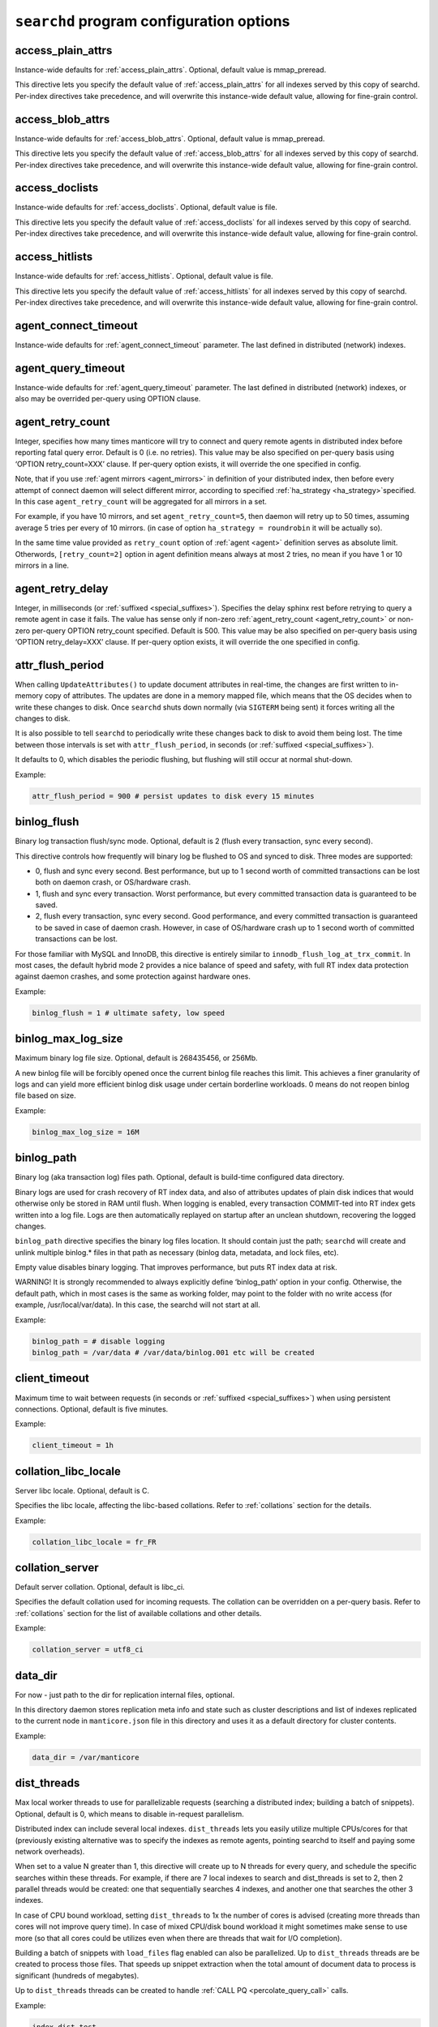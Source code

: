 .. _searchd_program_configuration_options:

``searchd`` program configuration options
-----------------------------------------

.. _access_plain_attrs_searchd:

access_plain_attrs
~~~~~~~~~~~~~~~~~~

Instance-wide defaults for :ref:`access_plain_attrs`. Optional, default value is mmap_preread.

This directive lets you specify the default value of :ref:`access_plain_attrs` for all indexes served by this copy of searchd.
Per-index directives take precedence, and will overwrite this instance-wide default value, allowing for fine-grain control.


.. _access_blob_attrs_searchd:

access_blob_attrs
~~~~~~~~~~~~~~~~~

Instance-wide defaults for :ref:`access_blob_attrs`. Optional, default value is mmap_preread.

This directive lets you specify the default value of :ref:`access_blob_attrs` for all indexes served by this copy of searchd.
Per-index directives take precedence, and will overwrite this instance-wide default value, allowing for fine-grain control.

.. _access_doclists_searchd:

access_doclists
~~~~~~~~~~~~~~~

Instance-wide defaults for :ref:`access_doclists`. Optional, default value is file.

This directive lets you specify the default value of :ref:`access_doclists` for all indexes served by this copy of searchd.
Per-index directives take precedence, and will overwrite this instance-wide default value, allowing for fine-grain control.

.. _access_hitlists_searchd:

access_hitlists
~~~~~~~~~~~~~~~

Instance-wide defaults for :ref:`access_hitlists`. Optional, default value is file.

This directive lets you specify the default value of :ref:`access_hitlists` for all indexes served by this copy of searchd.
Per-index directives take precedence, and will overwrite this instance-wide default value, allowing for fine-grain control.

.. _agent_connect_timeout_searchd:

agent_connect_timeout
~~~~~~~~~~~~~~~~~~~~~

Instance-wide defaults for
:ref:`agent_connect_timeout` parameter. The last
defined in distributed (network) indexes.

.. _agent_query_timeout_searchd:

agent_query_timeout
~~~~~~~~~~~~~~~~~~~

Instance-wide defaults for
:ref:`agent_query_timeout` parameter. The last
defined in distributed (network) indexes, or also may be overrided
per-query using OPTION clause.

.. _agent_retry_count:

agent_retry_count
~~~~~~~~~~~~~~~~~

Integer, specifies how many times manticore will try to connect and query
remote agents in distributed index before reporting fatal query error.
Default is 0 (i.e. no retries). This value may be also specified on
per-query basis using ‘OPTION retry_count=XXX’ clause. If per-query
option exists, it will override the one specified in config.

Note, that if you use :ref:`agent mirrors <agent_mirrors>` in definition of
your distributed index, then before every attempt of connect daemon will
select different mirror, according to specified
:ref:`ha_strategy <ha_strategy>`\ specified. In this case ``agent_retry_count``
will be aggregated for all mirrors in a set.

For example, if you have 10 mirrors, and set ``agent_retry_count=5``, then
daemon will retry up to 50 times, assuming average 5 tries per every of 10 mirrors.
(in case of option ``ha_strategy = roundrobin`` it will be actually so).

In the same time value provided as ``retry_count`` option of :ref:`agent <agent>`
definition serves as absolute limit. Otherwords, ``[retry_count=2]`` option
in agent definition means always at most 2 tries, no mean if you have 1 or 10 mirrors in a line.

.. _agent_retry_delay:

agent_retry_delay
~~~~~~~~~~~~~~~~~

Integer, in milliseconds (or :ref:`suffixed <special_suffixes>`). Specifies the delay sphinx rest before
retrying to query a remote agent in case it fails. The value has sense
only if non-zero
:ref:`agent_retry_count <agent_retry_count>`
or non-zero per-query OPTION retry_count specified. Default is 500.
This value may be also specified on per-query basis using ‘OPTION
retry_delay=XXX’ clause. If per-query option exists, it will override
the one specified in config.

.. _attr_flush_period:

attr_flush_period
~~~~~~~~~~~~~~~~~

When calling ``UpdateAttributes()`` to update document attributes in
real-time, the changes are first written to in-memory copy of attributes.
The updates are done in a memory mapped file, which means that the OS decides
when to write these changes to disk. Once ``searchd`` shuts
down normally (via ``SIGTERM`` being sent) it forces writing all the changes to
disk.

It is also possible to tell ``searchd`` to periodically write these changes
back to disk to avoid them being lost. The time between those intervals
is set with ``attr_flush_period``, in seconds (or :ref:`suffixed <special_suffixes>`).

It defaults to 0, which disables the periodic flushing, but flushing
will still occur at normal shut-down.

Example:

.. code-block:: ini


    attr_flush_period = 900 # persist updates to disk every 15 minutes


.. _binlog_flush:

binlog_flush
~~~~~~~~~~~~

Binary log transaction flush/sync mode. Optional, default is 2 (flush
every transaction, sync every second).

This directive controls how frequently will binary log be flushed to OS
and synced to disk. Three modes are supported:

-  0, flush and sync every second. Best performance, but up to 1 second
   worth of committed transactions can be lost both on daemon crash, or
   OS/hardware crash.

-  1, flush and sync every transaction. Worst performance, but every
   committed transaction data is guaranteed to be saved.

-  2, flush every transaction, sync every second. Good performance, and
   every committed transaction is guaranteed to be saved in case of
   daemon crash. However, in case of OS/hardware crash up to 1 second
   worth of committed transactions can be lost.

For those familiar with MySQL and InnoDB, this directive is entirely
similar to ``innodb_flush_log_at_trx_commit``. In most cases, the
default hybrid mode 2 provides a nice balance of speed and safety, with
full RT index data protection against daemon crashes, and some
protection against hardware ones.

Example:

.. code-block:: ini


    binlog_flush = 1 # ultimate safety, low speed

.. _binlog_max_log_size:

binlog_max_log_size
~~~~~~~~~~~~~~~~~~~

Maximum binary log file size. Optional, default is 268435456, or 256Mb.

A new binlog file will be forcibly opened once the current binlog file
reaches this limit. This achieves a finer granularity of logs and can
yield more efficient binlog disk usage under certain borderline
workloads. 0 means do not reopen binlog file based on size.

Example:


.. code-block:: ini


    binlog_max_log_size = 16M

.. _binlog_path:

binlog_path
~~~~~~~~~~~

Binary log (aka transaction log) files path. Optional, default is
build-time configured data directory.

Binary logs are used for crash recovery of RT index data, and also of
attributes updates of plain disk indices that would otherwise only be
stored in RAM until flush. When logging is enabled, every transaction
COMMIT-ted into RT index gets written into a log file. Logs are then
automatically replayed on startup after an unclean shutdown, recovering
the logged changes.

``binlog_path`` directive specifies the binary log files location. It
should contain just the path; ``searchd`` will create and unlink
multiple binlog.\* files in that path as necessary (binlog data,
metadata, and lock files, etc).

Empty value disables binary logging. That improves performance, but puts
RT index data at risk.

WARNING! It is strongly recommended to always explicitly define
‘binlog_path’ option in your config. Otherwise, the default path, which
in most cases is the same as working folder, may point to the folder
with no write access (for example, /usr/local/var/data). In this case,
the searchd will not start at all.

Example:


.. code-block:: ini


    binlog_path = # disable logging
    binlog_path = /var/data # /var/data/binlog.001 etc will be created

.. _client_timeout:

client_timeout
~~~~~~~~~~~~~~

Maximum time to wait between requests (in seconds or :ref:`suffixed <special_suffixes>`) when using persistent
connections. Optional, default is five minutes.

Example:


.. code-block:: ini


    client_timeout = 1h

.. _collation_libc_locale:

collation_libc_locale
~~~~~~~~~~~~~~~~~~~~~

Server libc locale. Optional, default is C.

Specifies the libc locale, affecting the libc-based collations. Refer to
:ref:`collations` section for
the details.

Example:


.. code-block:: ini


    collation_libc_locale = fr_FR

.. _collation_server:

collation_server
~~~~~~~~~~~~~~~~

Default server collation. Optional, default is libc_ci.

Specifies the default collation used for incoming requests. The
collation can be overridden on a per-query basis. Refer to :ref:`collations` section for the list of
available collations and other details.

Example:


.. code-block:: ini


    collation_server = utf8_ci

.. _data_dir:

data_dir
~~~~~~~~~~~~

For now - just path to the dir for replication internal files, optional.

In this directory daemon stores replication meta info and state such as cluster
descriptions and list of indexes replicated to the current node in ``manticore.json``
file in this directory and uses it as a default directory for cluster contents.

Example:


.. code-block:: ini


    data_dir = /var/manticore


.. _dist_threads:

dist_threads
~~~~~~~~~~~~

Max local worker threads to use for parallelizable requests (searching a
distributed index; building a batch of snippets). Optional, default is
0, which means to disable in-request parallelism.

Distributed index can include several local indexes. ``dist_threads``
lets you easily utilize multiple CPUs/cores for that (previously
existing alternative was to specify the indexes as remote agents,
pointing searchd to itself and paying some network overheads).

When set to a value N greater than 1, this directive will create up to N
threads for every query, and schedule the specific searches within these
threads. For example, if there are 7 local indexes to search and
dist_threads is set to 2, then 2 parallel threads would be created: one
that sequentially searches 4 indexes, and another one that searches the
other 3 indexes.

In case of CPU bound workload, setting ``dist_threads`` to 1x the number
of cores is advised (creating more threads than cores will not improve
query time). In case of mixed CPU/disk bound workload it might sometimes
make sense to use more (so that all cores could be utilizes even when
there are threads that wait for I/O completion).

Building a batch of snippets with ``load_files`` flag enabled can also
be parallelized. Up to ``dist_threads`` threads are be created to
process those files. That speeds up snippet extraction when the total
amount of document data to process is significant (hundreds of
megabytes).

Up to ``dist_threads`` threads can be created to handle :ref:`CALL PQ <percolate_query_call>` calls.

Example:


.. code-block:: ini


    index dist_test
    {
        type = distributed
        local = chunk1
        local = chunk2
        local = chunk3
        local = chunk4
    }

    # ...

    dist_threads = 4

.. _expansion_limit:

expansion_limit
~~~~~~~~~~~~~~~

The maximum number of expanded keywords for a single wildcard. Optional,
default is 0 (no limit).

When doing substring searches against indexes built with
``dict = keywords`` enabled, a single wildcard may potentially result in
thousands and even millions of matched keywords (think of matching 'a\*'
against the entire Oxford dictionary). This directive lets you limit the
impact of such expansions. Setting ``expansion_limit = N`` restricts
expansions to no more than N of the most frequent matching keywords (per
each wildcard in the query).

Example:


.. code-block:: ini


    expansion_limit = 16

.. _grouping_in_utc:

grouping_in_utc
~~~~~~~~~~~~~~~

Specifies whether timed grouping in API and SphinxQL will be calculated
in local timezone, or in UTC. Optional, default is 0 (means 'local tz').

By default all 'group by time' expressions (like group by day, week,
month and year in API, also group by day, month, year, yearmonth,
yearmonthday in SphinxQL) is done using local time. I.e. when you have
docs with attributes timed ``13:00 utc`` and ``15:00 utc`` - in case of
grouping they both will fall into facility group according to your local
tz setting. Say, if you live in ``utc``, it will be one day, but if you
live in ``utc+10``, then these docs will be matched into different ``group
by day`` facility groups (since 13:00 utc in UTC+10 tz 23:00 local time,
but 15:00 is 01:00 of the next day). Sometimes such behavior is
unacceptable, and it is desirable to make time grouping not dependent
from timezone. Of course, you can run the daemon with defined global TZ
env variable, but it will affect not only grouping, but also
timestamping in the logs, which may be also undesirable. Switching ‘on’
this option (either in config, either using :ref:`set global <set_syntax>` statement in
sphinxql) will cause all time grouping expressions to be calculated in
UTC, leaving the rest of time-depentend functions (i.e. logging of the
daemon) in local TZ.

.. _ha_period_karma:

ha_period_karma
~~~~~~~~~~~~~~~

Agent mirror statistics window size, in seconds (or :ref:`suffixed <special_suffixes>`). Optional, default is
60.

For a distributed index with agent mirrors in it (see more in :ref:`remote
agents <agent>`), master tracks
several different per-mirror counters. These counters are then used for
failover and balancing. (Master picks the best mirror to use based on
the counters.) Counters are accumulated in blocks of ``ha_period_karma``
seconds.

After beginning a new block, master may still use the accumulated values
from the previous one, until the new one is half full. Thus, any
previous history stops affecting the mirror choice after 1.5 times
ha_period_karma seconds at most.

Despite that at most 2 blocks are used for mirror selection, upto 15
last blocks are actually stored, for instrumentation purposes. They can
be inspected using :ref:`SHOW AGENT STATUS <show_agent_status>`
statement.

Example:


.. code-block:: ini


    ha_period_karma = 2m

.. _ha_ping_interval:

ha_ping_interval
~~~~~~~~~~~~~~~~

Interval between agent mirror pings, in milliseconds (or :ref:`suffixed <special_suffixes>`). Optional, default
is 1000.

For a distributed index with agent mirrors in it (see more in :ref:`remote
agents <agent>`), master sends
all mirrors a ping command during the idle periods. This is to track the
current agent status (alive or dead, network roundtrip, etc). The
interval between such pings is defined by this directive.

To disable pings, set ha_ping_interval to 0.

Example:


.. code-block:: ini


    ha_ping_interval = 3s

.. _hostname_lookup:

hostname_lookup
~~~~~~~~~~~~~~~

Hostnames renew strategy. By default, IP addresses of agent host names
are cached at daemon start to avoid extra flood to DNS. In some cases
the IP can change dynamically (e.g. cloud hosting) and it might be
desired to don't cache the IPs. Setting this option to ‘request’
disabled the caching and queries the DNS at each query. The IP addresses
can also be manually renewed with FLUSH HOSTNAMES command.

.. _listen_backlog:

listen_backlog
~~~~~~~~~~~~~~

TCP listen backlog. Optional, default is 5.

Windows builds currently can only process the requests one by one.
Concurrent requests will be enqueued by the TCP stack on OS level, and
requests that can not be enqueued will immediately fail with “connection
refused” message. listen_backlog directive controls the length of the
connection queue. Non-Windows builds should work fine with the default
value.

Example:


.. code-block:: ini


    listen_backlog = 20

.. _listen:

listen
~~~~~~

This setting lets you specify IP address and port, or Unix-domain socket
path, that ``searchd`` will listen on.

The informal grammar for ``listen`` setting is:

.. code-block:: ini


    listen = ( address ":" port | port | path | address ":" port start - port end ) [ ":" protocol ] [ "_vip" ]

I.e. you can specify either an IP address (or hostname) and port number,
or just a port number or Unix socket path or an IP address and ports range.
If you specify port number but not the address, ``searchd`` will listen on all network interfaces.
Unix path is identified by a leading slash. Ports range could be set only for replication protocol.

You can also specify a protocol handler (listener) to be used for
connections on this socket. Supported protocol values are :

* ``sphinx`` - native API protocol, used for client connections but also by distributed indexes. Default protocol if none specified.
* ``mysql41`` - MySQL protocol used since 4.1. More details on MySQL protocol support can be found in :ref:`mysql_protocol_support_and_sphinxql` section.
* ``http`` - HTTP protocol. More details can be found in :ref:`httpapi_reference` section.
* ``replication`` - replication protocol, used for nodes communication. More details can be found in :ref:`replication` section.


Adding a "_vip" suffix to a protocol (for instance ``sphinx_vip`` or
``mysql41_vip``) makes all connections to that port bypass the thread
pool and always forcibly create a new dedicated thread. That's useful
for managing in case of a severe overload when the daemon would either
stall or not let you connect via a regular port.

Examples:


.. code-block:: ini


    listen = localhost
    listen = localhost:5000
    listen = 192.168.0.1:5000
    listen = /var/run/sphinx.s
    listen = 9312
    listen = localhost:9306:mysql41
    listen = 127.0.0.1:9308:http
    listen = 192.168.0.1:9320-9328:replication

There can be multiple listen directives, ``searchd`` will listen for
client connections on all specified ports and sockets.
If no ``listen`` directives are found then the server will listen on all available
interfaces using the default SphinxAPI port **9312**, and also on default
SphinxQL port **9306**. Both port numbers are assigned by IANA (see
http://www.iana.org/assignments/port-numbers for details) and should
therefor be available. For HTTP the port **9308** is considered the default one, however please note that this port is not assigned by IANA and
should be checked first if it's available.

Unix-domain sockets are not supported on Windows.

.. _listen_tfo:

listen_tfo
~~~~~~~~~~

This setting allows TCP_FASTOPEN flag for all listeners. By default it is managed by system,
but may be explicitly switched off by setting to '0'.

For general knowledge about TCP Fast Open extension you can visit Wikipedia.
Shortly speaking, it allows to eliminate one TCP round-trip when establishing
connection.

In practice using TFO in many situation may optimize client-agent network efficiency
as if :ref:`persistent agents <agent_persistent>` are in play, but without holding active
connections, and also without limitation for the maximum num of connections.

On modern OS TFO support usually switched 'on' on the system level, but this is just 'capability',
not the rule. Linux (as most progressive) supports it since 2011, on kernels starting from 3.7
(for server side). Windows supports it from some build of Windows 10. Anothers (FreeBSD, MacOS)
also in game.

For Linux system daemon checks variable ``/proc/sys/net/ipv4/tcp_fastopen`` and behaves according
 to it. Bit 0 manages client side, bit 1 rules listeners. By default system has this param set to 1,
 i.e. clients enabled, listeners disabled.

.. _log:

log
~~~

Log file name. Optional, default is ‘searchd.log’. All ``searchd`` run
time events will be logged in this file.

Also you can use the ‘syslog’ as the file name. In this case the events
will be sent to syslog daemon. To use the syslog option the sphinx must
be configured ‘–with-syslog’ on building.

Example:


.. code-block:: ini


    log = /var/log/searchd.log

.. _max_batch_queries:

max_batch_queries
~~~~~~~~~~~~~~~~~

Limits the amount of queries per batch. Optional, default is 32.

Makes searchd perform a sanity check of the amount of the queries
submitted in a single batch when using
:ref:`multi-queries <multi_queries>`. Set it to 0 to skip the
check.

Example:


.. code-block:: ini


    max_batch_queries = 256

.. _max_children:

max_children
~~~~~~~~~~~~

Maximum amount of worker threads (or in other words, concurrent queries
to run in parallel). Optional, default is 0 (unlimited) in
workers=threads, or 1.5 times the CPU cores count in
workers=thread_pool mode.

max_children imposes a hard limit on the number of threads working on
user queries. There might still be additional internal threads doing
maintenance tasks, but when it comes to user queries, it is no more than
max_children concurrent threads (and queries) at all times.

Note that in workers=threads mode a thread is allocated for every
connection rather than an active query. So when there are 100 idle
connections but only 2 active connections with currently running
queries, that still accounts for 102 threads, all of them subject to
max_children limit. So with a max_children set way too low, and pooled
connections not reused well enough on the application side, you can
effectively DOS your own server. When the limit is reached, any
additional incoming connections will be dismissed with a temporary
“maxed out” error immediately as they attempt to connect. Thus, in
threads mode you should choose the max_children limit rather carefully,
with not just the concurrent queries but also with potentially idle
*network connections* in mind.

Now, in workers=thread_pool mode the network connections are separated
from query processing, so in the example above, 100 idle connections
will all be handled by an internal network thread, and only the 2
actually active queries will be subject to max_children limit. When the
limit is reached, any additional incoming *connections* will still be
accepted, and any additional *queries* will :ref:`get
enqueued <queue_max_length>`
until there are free worker threads. The queries will only start failing
with a temporary. Thus, in thread_pool mode it makes little sense to
raise max_children much higher than the amount of CPU cores. Usually
that will only hurt CPU contention and *decrease* the general
throughput. The threads are created at startup to initialized the thread pool,
using extreme high values can lead to a slow daemon startup.

Example:


.. code-block:: ini


    max_children = 10

.. _max_filters:

max_filters
~~~~~~~~~~~

Maximum allowed per-query filter count. Only used for internal sanity
checks, does not directly affect RAM use or performance. Optional,
default is 256.

Example:


.. code-block:: ini


    max_filters = 1024

.. _max_filter_values:

max_filter_values
~~~~~~~~~~~~~~~~~

Maximum allowed per-filter values count. Only used for internal sanity
checks, does not directly affect RAM use or performance. Optional,
default is 4096.

Example:


.. code-block:: ini


    max_filter_values = 16384

.. _max_open_files:

max_open_files
~~~~~~~~~~~~~~

Maximum num of files which allowed to be opened by daemon.
Note that serving big fragmented rt-indexes may require this limit to be high.
Say, if every disk chunk occupy dozen of files, rt-index from 1000 chunks
will suppose to have thousand dozens of files keep opened simultaneously.
So, one time you may face the error 'Too many open files' somewhere in logs.
In this case try to manipulate with this option, it may help to solve the problem.

Apart this value (so called 'soft limit') there is also 'hard limit', which
can't be exceed by the option.

Hard limit is defined by the system and on Linux may be changed in file
`/etc/security/limits.conf`. Another OSes may use different approaches here,
consult your manuals for details.

Example:


.. code-block:: ini


    max_open_files = 10000


Apart direct numeric values, you can use magic word 'max', to set the limit
equal to available current hard limit.
Example:


.. code-block:: ini


    max_open_files = max

.. _max_packet_size:

max_packet_size
~~~~~~~~~~~~~~~

Maximum allowed network packet size. Limits both query packets from
clients, and response packets from remote agents in distributed
environment. Only used for internal sanity checks, does not directly
affect RAM use or performance. Optional, default is 8M.

Example:


.. code-block:: ini


    max_packet_size = 32M

.. _mysql_version_string:

mysql_version_string
~~~~~~~~~~~~~~~~~~~~

A server version string to return via MySQL protocol. Optional, default
is empty (return Manticore version).

Several picky MySQL client libraries depend on a particular version
number format used by MySQL, and moreover, sometimes choose a different
execution path based on the reported version number (rather than the
indicated capabilities flags). For instance, Python MySQLdb 1.2.2 throws
an exception when the version number is not in X.Y.ZZ format; MySQL .NET
connector 6.3.x fails internally on version numbers 1.x along with a
certain combination of flags, etc. To workaround that, you can use
``mysql_version_string`` directive and have ``searchd`` report a
different version to clients connecting over MySQL protocol. (By
default, it reports its own version.)

Example:


.. code-block:: ini


    mysql_version_string = 5.0.37

.. _net_workers:

net_workers
~~~~~~~~~~~

Number of network threads for workers=thread_pool mode, default is 1.

Useful for extremely high query rates, when just 1 thread is not enough
to manage all the incoming queries.

.. _net_wait_tm:

net_wait_tm
~~~~~~~~~~~

Control busy loop interval of a network thread for workers=thread_pool mode,
default is 1, might be set to -1, 0, positive integer.

In case daemon configured as pure master and routes requests to agents
it is important to handle requests without delays and do not allow net-thread
to sleep or cut out from CPU. Here is busy loop to do that. After incoming
request, network thread use CPU poll for ``10 * net_wait_tm`` milliseconds
in case ``net_wait_tm`` is positive number or polls only with CPU in
case ``net_wait_tm`` is ``0``. Also busy loop might be disabled with ``net_wait_tm = -1``
- this way poller set timeout of ``1ms`` for system poll call.

.. _net_throttle_accept:
.. _net_throttle_action:

net_throttle_accept net_throttle_action
~~~~~~~~~~~~~~~~~~~~~~~~~~~~~~~~~~~~~~~

Control network thread for workers=thread_pool mode,
default is 0.

These options define how many clients got accepted and how many requests
processed on each iteration of network loop, in case of value above zero.
Zero value means do not constrain network loop. These options might help to
fine tune network loop throughput at high load scenario.

.. _node_address:

node_address
~~~~~~~~~~~~

This setting lets you specify the network address of the node. By default it set to
replication :ref:`listen <listen>` address. That is correct in most cases, however there are
situations where you have to specify it manually:

* node behind a firewall
* network address translation enabled (NAT)
* container deployments, such as Docker or cloud deployments
* clusters with nodes in more than one region


Examples:


.. code-block:: ini


    node_address = 10.101.0.10


.. _ondisk_attrs_default:

ondisk_attrs_default
~~~~~~~~~~~~~~~~~~~~

Instance-wide defaults for
:ref:`ondisk_attrs <ondisk_attrs>`
directive. Optional, default is 0 (all attributes are loaded in memory).
This directive lets you specify the default value of ondisk_attrs for
all indexes served by this copy of searchd. Per-index directives take
precedence, and will overwrite this instance-wide default value,
allowing for fine-grain control.

.. warning::
   The functionality of this directive is taken over by :ref:`access_plain_attrs_searchd` and :ref:`access_blob_attrs_searchd` directives as of 3.0.2. 
   The option is marked as deprecated and will be removed in future versions.
   
.. _persistent_connections_limit:

persistent_connections_limit
~~~~~~~~~~~~~~~~~~~~~~~~~~~~

The maximum # of simultaneous persistent connections to remote
:ref:`persistent
agents <agent_persistent>`. Each
time connecting agent defined under ‘agent_persistent’ we try to reuse
existing connection (if any), or connect and save the connection for the
future. However we can't hold unlimited # of such persistent
connections, since each one holds a worker on agent size (and finally
we'll receive the ‘maxed out’ error, when all of them are busy). This
very directive limits the number. It affects the num of connections to
each agent's host, across all distributed indexes.

It is reasonable to set the value equal or less than
:ref:`max_children <max_children>`
option of the agents.

Example:


.. code-block:: ini


    persistent_connections_limit = 29 # assume that each host of agents has max_children = 30 (or 29).

.. _pid_file:

pid_file
~~~~~~~~

``searchd`` process ID file name. Mandatory.

PID file will be re-created (and locked) on startup. It will contain
head daemon process ID while the daemon is running, and it will be
unlinked on daemon shutdown. It's mandatory because Manticore uses it
internally for a number of things: to check whether there already is a
running instance of ``searchd``; to stop ``searchd``; to notify it that
it should rotate the indexes. Can also be used for different external
automation scripts.

Example:


.. code-block:: ini


    pid_file = /var/run/searchd.pid

.. _predicted_time_costs:

predicted_time_costs
~~~~~~~~~~~~~~~~~~~~

Costs for the query time prediction model, in nanoseconds. Optional,
default is “doc=64, hit=48, skip=2048, match=64” (without the quotes).

Terminating queries before completion based on their execution time (via
either
:ref:`SetMaxQueryTime() <set_max_query_time>`
API call, or :ref:`SELECT … OPTION
max_query_time <select_option>` SphinxQL statement) is a
nice safety net, but it comes with an inborn drawback: indeterministic
(unstable) results. That is, if you repeat the very same (complex)
search query with a time limit several times, the time limit will get
hit at different stages, and you will get *different* result sets.

There is a new option, :ref:`SELECT … OPTION
max_predicted_time <select_option>`, that lets you limit
the query time *and* get stable, repeatable results. Instead of
regularly checking the actual current time while evaluating the query,
which is indeterministic, it predicts the current running time using a
simple linear model instead:

.. code-block:: ini


    predicted_time =
        doc_cost * processed_documents +
        hit_cost * processed_hits +
        skip_cost * skiplist_jumps +
        match_cost * found_matches

The query is then terminated early when the ``predicted_time`` reaches a
given limit.

Of course, this is not a hard limit on the actual time spent (it is,
however, a hard limit on the amount of *processing* work done), and a
simple linear model is in no way an ideally precise one. So the wall
clock time *may* be either below or over the target limit. However, the
error margins are quite acceptable: for instance, in our experiments
with a 100 msec target limit the majority of the test queries fell into
a 95 to 105 msec range, and *all* of the queries were in a 80 to 120
msec range. Also, as a nice side effect, using the modeled query time
instead of measuring actual run time results in somewhat less
gettimeofday() calls, too.

No two server makes and models are identical, so
``predicted_time_costs`` directive lets you configure the costs for the
model above. For convenience, they are integers, counted in nanoseconds.
(The limit in max_predicted_time is counted in milliseconds, and
having to specify cost values as 0.000128 ms instead of 128 ns is
somewhat more error prone.) It is not necessary to specify all 4 costs
at once, as the missed one will take the default values. However, we
strongly suggest to specify all of them, for readability.

Example:


.. code-block:: ini


    predicted_time_costs = doc=128, hit=96, skip=4096, match=128

.. _preopen_indexes:

preopen_indexes
~~~~~~~~~~~~~~~

Whether to forcibly preopen all indexes on startup. Optional, default is
1 (preopen everything).

When set to 1, this directive overrides and enforces
:ref:`preopen <preopen>` on all
indexes. They will be preopened, no matter what is the per-index
``preopen`` setting. When set to 0, per-index settings can take effect.
(And they default to 0.)

Pre-opened indexes avoid races between search queries and rotations that
can cause queries to fail occasionally. They also make ``searchd`` use
more file handles. In most scenarios it's therefore preferred and
recommended to preopen indexes.

Example:


.. code-block:: ini


    preopen_indexes = 1

.. _qcache_max_bytes:

qcache_max_bytes
~~~~~~~~~~~~~~~~

Integer, in bytes. The maximum RAM allocated for cached result sets.
Default is 16777216, or 16Mb. 0 means disabled. Refer to :ref:`query
cache <query_cache>` for details.

.. code-block:: ini


    qcache_max_bytes = 16777216

.. _qcache_thresh_msec:

qcache_thresh_msec
~~~~~~~~~~~~~~~~~~

Integer, in milliseconds. The minimum wall time threshold for a query
result to be cached. Defaults to 3000, or 3 seconds. 0 means cache
everything. Refer to :ref:`query cache <query_cache>` for details. This value also may
be expressed with time :ref:`suffix <special_suffixes>`, but use it with care and don't
confuse yourself with name of the value itself, containing '_msec'.

.. _qcache_ttl_sec:

qcache_ttl_sec
~~~~~~~~~~~~~~

Integer, in seconds. The expiration period for a cached result set.
Defaults to 60, or 1 minute. The minimum possible value is 1 second.
Refer to :ref:`query cache <query_cache>` for details. This value also may
be expressed with time :ref:`suffix <special_suffixes>`, but use it with care and don't
confuse yourself with name of the value itself, containing '_sec'.

.. _query_log_format:

query_log_format
~~~~~~~~~~~~~~~~

Query log format. Optional, allowed values are ‘plain’ and ‘sphinxql’,
default is ‘plain’.

The default one logs queries in a custom text format. The ‘sphinxql’
logs valid SphinxQL statements. This directive allows to switch between
the two formats on search daemon startup. The log format can also be
altered on the fly, using ``SET GLOBAL query_log_format=sphinxql``
syntax. Refer to :ref:`query_log_formats` for more
discussion and format details.

Example:


.. code-block:: ini


    query_log_format = sphinxql

.. _query_log_min_msec:

query_log_min_msec
~~~~~~~~~~~~~~~~~~

Limit (in milliseconds) that prevents the query from being written to
the query log. Optional, default is 0 (all queries are written to the
query log). This directive specifies that only queries with execution
times that exceed the specified limit will be logged (this value also may
be expressed with time :ref:`suffix <special_suffixes>`, but use it with care and don't
confuse yourself with name of the value itself, containing '_msec').

.. _query_log:

query_log
~~~~~~~~~

Query log file name. Optional, default is empty (do not log queries).
All search queries will be logged in this file. The format is described
in :ref:`query_log_formats`.
In case of ‘plain’ format, you can use the ‘syslog’ as the path to the
log file. In this case all search queries will be sent to syslog daemon
with LOG_INFO priority, prefixed with ‘[query]’ instead of timestamp.
To use the syslog option the sphinx must be configured ‘–with-syslog’ on
building.

Example:


.. code-block:: ini


    query_log = /var/log/query.log


.. _query_log_mode:

query_log_mode
~~~~~~~~~~~~~~

By default the searchd and query log files are created with 600 permission, so only the user under which daemon runs and root users can read the log files.
query_log_mode allows settings a different permission.
This can be handy to allow other users to be able to read the log files (for example monitoring solutions running on non-root users).

Example:

.. code-block:: ini


    query_log_mode  = 666



.. _queue_max_length:

queue_max_length
~~~~~~~~~~~~~~~~

Maximum pending queries queue length for workers=thread_pool mode,
default is 0 (unlimited).

In case of high CPU load thread pool queries queue may grow all the
time. This directive lets you constrain queue length and start rejecting
incoming queries at some point with a “maxed out” message.

.. _read_buffer:

read_buffer
~~~~~~~~~~~

Per-keyword read buffer size. Optional, default is 256K

For every keyword occurrence in every search query, there are two
associated read buffers (one for document list and one for hit list).
This setting let you control their sizes, increasing per-query RAM use,
but possibly decreasing IO time. Minimal value is 8K. Apart general size, you may also tune buffers for document lists
and hit lists individually, using :ref:`read_buffer_docs` and :ref:`read_buffer_hits` params.

Example:


.. code-block:: ini


    read_buffer = 1M


.. _read_buffer_docs:

read_buffer_docs
~~~~~~~~~~~~~~~~

Per-keyword read buffer size for document lists. Optional, default is 256K, minimal is 8K

This is same as :ref:`read_buffer`, but manages size for document lists only. If both params exist; `read_buffer_docs`
overrides more general `read_buffer`. Also you may set :ref:`index_read_buffer_docs` on per-index basis; that value
will override anything set on daemon's config level.

Example:


.. code-block:: ini


    read_buffer_docs = 128K


.. _read_buffer_hits:

read_buffer_hits
~~~~~~~~~~~~~~~~

Per-keyword read buffer size for hit lists. Optional, default is 256K, minimal is 8K

This is same as :ref:`read_buffer`, but manages size for hit lists only. If both params exist; `read_buffer_hits`
overrides more general `read_buffer`. Also you may set :ref:`index_read_buffer_hits` on per-index basis; that value
will override anything set on daemon's config level.

Example:


.. code-block:: ini

    read_buffer_hits = 100M


.. _read_timeout:

read_timeout
~~~~~~~~~~~~

Network client request read timeout, in seconds (or :ref:`suffixed <special_suffixes>`). Optional, default is 5
seconds. ``searchd`` will forcibly close the client connections which
fail to send a query within this timeout.

Example:


.. code-block:: ini


    read_timeout = 1

.. _read_unhinted:

read_unhinted
~~~~~~~~~~~~~

Unhinted read size. Optional, default is 32K, minimal 1K

When querying, some reads know in advance exactly how much data is there
to be read, but some currently do not. Most prominently, hit list size
in not currently known in advance. This setting let you control how
much data to read in such cases. It impacted hit list IO time,
reducing it for lists larger than unhinted read size, but raising it for
smaller lists. It **not** affects RAM usage because read buffer
will be already allocated. So it should be not greater than
read_buffer.

Example:


.. code-block:: ini


    read_unhinted = 32K



.. _rt_flush_period:

rt_flush_period
~~~~~~~~~~~~~~~

RT indexes RAM chunk flush check period, in seconds (or :ref:`suffixed <special_suffixes>`). Optional, default
is 10 hours.

Actively updated RT indexes that however fully fit in RAM chunks can
result in ever-growing binlogs, impacting disk use and crash recovery
time. With this directive the search daemon performs periodic flush
checks, and eligible RAM chunks can get saved, enabling consequential
binlog cleanup. See :ref:`binary_logging` for more details.

Example:


.. code-block:: ini


    rt_flush_period = 3600 # 1 hour

.. _rt_merge_iops:

rt_merge_iops
~~~~~~~~~~~~~

A maximum number of I/O operations (per second) that the RT chunks merge
thread is allowed to start. Optional, default is 0 (no limit).

This directive lets you throttle down the I/O impact arising from the
``OPTIMIZE`` statements. It is guaranteed that all the RT optimization
activity will not generate more disk iops (I/Os per second) than the
configured limit. Modern SATA drives can perform up to around 100 I/O
operations per second, and limiting rt_merge_iops can reduce search
performance degradation caused by merging.

Example:


.. code-block:: ini


    rt_merge_iops = 40

.. _rt_merge_maxiosize:

rt_merge_maxiosize
~~~~~~~~~~~~~~~~~~

A maximum size of an I/O operation that the RT chunks merge thread is
allowed to start. Optional, default is 0 (no limit).

This directive lets you throttle down the I/O impact arising from the
``OPTIMIZE`` statements. I/Os bigger than this limit will be broken down
into 2 or more I/Os, which will then be accounted as separate I/Os with
regards to the
:ref:`rt_merge_iops <rt_merge_iops>`
limit. Thus, it is guaranteed that all the optimization activity will
not generate more than (rt_merge_iops \* rt_merge_maxiosize) bytes
of disk I/O per second.

Example:


.. code-block:: ini


    rt_merge_maxiosize = 1M

.. _seamless_rotate:

seamless_rotate
~~~~~~~~~~~~~~~

Prevents ``searchd`` stalls while rotating indexes with huge amounts of
data to precache. Optional, default is 1 (enable seamless rotation). On
Windows systems seamless rotation is disabled by default.

Indexes may contain some data that needs to be precached in RAM. At the
moment, ``.spa``, ``.spb``, ``.spi`` and ``.spm`` files are fully precached (they
contain attribute data, blob attribute data, keyword index and killed row map, respectively.)
Without seamless rotate, rotating an index tries to use as little RAM as
possible and works as follows:

1. new queries are temporarily rejected (with “retry” error code);

2. ``searchd`` waits for all currently running queries to finish;

3. old index is deallocated and its files are renamed;

4. new index files are renamed and required RAM is allocated;

5. new index attribute and dictionary data is preloaded to RAM;

6. ``searchd`` resumes serving queries from new index.

However, if there's a lot of attribute or dictionary data, then
preloading step could take noticeable time - up to several minutes in
case of preloading 1-5+ GB files.

With seamless rotate enabled, rotation works as follows:

1. new index RAM storage is allocated;

2. new index attribute and dictionary data is asynchronously preloaded
   to RAM;

3. on success, old index is deallocated and both indexes' files are
   renamed;

4. on failure, new index is deallocated;

5. at any given moment, queries are served either from old or new index
   copy.

Seamless rotate comes at the cost of higher **peak** memory usage during
the rotation (because both old and new copies of ``.spa/.spb/.spi/.spm`` data
need to be in RAM while preloading new copy). Average usage stays the
same.

Example:


.. code-block:: ini


    seamless_rotate = 1

.. _server_id:

server_id
~~~~~~~~~

Integer number that serves as server identificator used as seed to generate an unique short UUID for nodes that are part of a replication cluster.
The server_id must be unique across the nodes of a cluster and in range from 0 to 127.
If server_id is not set, MAC address or a random number will be used as seed for the short UUID.

Example:

.. code-block:: ini

    server_id = 1


.. _shutdown_timeout:

shutdown_timeout
~~~~~~~~~~~~~~~~

searchd –stopwait wait time, in seconds (or :ref:`suffixed <special_suffixes>`). Optional, default is 3 seconds.

When you run searchd –stopwait your daemon needs to perform some
activities before stopping like finishing queries, flushing RT RAM
chunk, flushing attributes and updating binlog. And it requires some
time. searchd –stopwait will wait up to shutdown_time seconds for
daemon to finish its jobs. Suitable time depends on your index size and
load.

Example:


.. code-block:: ini


    shutdown_timeout = 1m # wait for up to 60 seconds

.. _shutdown_token:

shutdown_token
~~~~~~~~~~~~~~

SHA1 hash of the password which is necessary to invoke 'shutdown' command
from VIP sphinxql connection. Without it :ref:`debug <debug_syntax>` shutdown' subcommand
will never cause daemon's stop.

.. _snippets_file_prefix:


snippets_file_prefix
~~~~~~~~~~~~~~~~~~~~

A prefix to prepend to the local file names when generating snippets.
Optional, default is empty.

This prefix can be used in distributed snippets generation along with
``load_files`` or ``load_files_scattered`` options.

Note how this is a prefix, and **not** a path! Meaning that if a
prefix is set to “server1” and the request refers to “file23”,
``searchd`` will attempt to open “server1file23” (all of that without
quotes). So if you need it to be a path, you have to mention the
trailing slash.

Note also that this is a local option, it does not affect the agents
anyhow. So you can safely set a prefix on a master server. The requests
routed to the agents will not be affected by the master's setting. They
will however be affected by the agent's own settings.

This might be useful, for instance, when the document storage locations
(be those local storage or NAS mountpoints) are inconsistent across the
servers.

Example:


.. code-block:: ini


    snippets_file_prefix = /mnt/common/server1/

.. _sphinxql_state:

sphinxql_state
~~~~~~~~~~~~~~

Path to a file where current SphinxQL state will be serialized.

On daemon startup, this file gets replayed. On eligible state changes
(eg. SET GLOBAL), this file gets rewritten automatically. This can
prevent a hard-to-diagnose problem: If you load UDF functions, but
Manticore crashes, when it gets (automatically) restarted, your UDF and
global variables will no longer be available; using persistent state
helps a graceful recovery with no such surprises.

Example:


.. code-block:: ini


    sphinxql_state = uservars.sql

.. _sphinxql_timeout:

sphinxql_timeout
~~~~~~~~~~~~~~~~

Maximum time to wait between requests (in seconds, or :ref:`suffixed <special_suffixes>`) when using sphinxql
interface. Optional, default is 15 minutes.

Example:


.. code-block:: ini


    sphinxql_timeout = 15m

.. _subtree_docs_cache:

subtree_docs_cache
~~~~~~~~~~~~~~~~~~

Max common subtree document cache size, per-query. Optional, default is
0 (disabled).

Limits RAM usage of a common subtree optimizer (see :ref:`multi_queries`). At most this much RAM will
be spent to cache document entries per each query. Setting the limit to
0 disables the optimizer.

Example:


.. code-block:: ini


    subtree_docs_cache = 8M

.. _subtree_hits_cache:

subtree_hits_cache
~~~~~~~~~~~~~~~~~~

Max common subtree hit cache size, per-query. Optional, default is 0
(disabled).

Limits RAM usage of a common subtree optimizer (see :ref:`multi_queries`). At most this much RAM will
be spent to cache keyword occurrences (hits) per each query. Setting the
limit to 0 disables the optimizer.

Example:


.. code-block:: ini


    subtree_hits_cache = 16M

.. _thread_stack:

thread_stack
~~~~~~~~~~~~

Per-thread stack size. Optional, default is 1M.

In the ``workers = threads`` mode, every request is processed with a
separate thread that needs its own stack space. By default, 1M per
thread are allocated for stack. However, extremely complex search
requests might eventually exhaust the default stack and require more.
For instance, a query that matches a thousands of keywords (either
directly or through term expansion) can eventually run out of stack.
``searchd`` attempts to estimate the expected stack use, and blocks the
potentially dangerous queries. To process such queries, you can either
set the thread stack size by using the ``thread_stack`` directive (or
switch to a different ``workers`` setting if that is possible).
The setting can take values from 64K to 8M. In case a wrong value is provided, the minimum 64K will be used instead.

A query with N levels of nesting is estimated to require approximately
30+0.16\*N KB of stack, meaning that the minimum 64K is enough for
queries with upto 250 levels, 150K for upto 700 levels, etc. If the
stack size limit is not met, ``searchd`` fails the query and reports the
required stack size in the error message.

Example:


.. code-block:: ini


    thread_stack = 256K

.. _unlink_old:

unlink_old
~~~~~~~~~~

Whether to unlink .old index copies on successful rotation. Optional,
default is 1 (do unlink).

Example:


.. code-block:: ini


    unlink_old = 0

.. _watchdog:

watchdog
~~~~~~~~

Threaded server watchdog. Optional, default is 1 (watchdog enabled).

A crashed query in ``threads`` multi-processing mode
(``:ref:`workers` = threads``)
can take down the entire server. With watchdog feature enabled,
``searchd`` additionally keeps a separate lightweight process that
monitors the main server process, and automatically restarts the latter
in case of abnormal termination. Watchdog is enabled by default.

Example:


.. code-block:: ini


    watchdog = 0 # disable watchdog

.. _workers:

workers
~~~~~~~

Multi-processing mode (MPM). Optional; allowed values are thread_pool,
and threads. Default is thread_pool.

Lets you choose how ``searchd`` processes multiple concurrent requests.
The possible values are:

-  threads - A new dedicated thread is created on every incoming network
   connection. Subsequent queries on that connection are handled by that
   thread. When a client disconnected, the thread gets killed.

-  thread_pool - A worker threads pool is created on daemon startup. An internal
   network thread handles all the incoming network connections.
   Subsequent queries on any connection are then put into a queue, and
   processed in order by the first avaialble worker thread from the
   pool. No threads are normally created or killed, neither for new
   connections, nor for new queries. Network thread uses epoll() and
   poll() on Linux, kqueue() on Mac OS/BSD, and WSAPoll on Windows
   (Vista and later). This is the default mode.

Thread pool is a newer, better, faster implementation of threads mode
which does not suffer from overheads of creating a new thread per every
new connection and managing a lot of parallel threads. We still retain
workers=threads for the transition period, but thread pool is scheduled
to become the only MPM mode.

Example:


.. code-block:: ini


    workers = thread_pool
